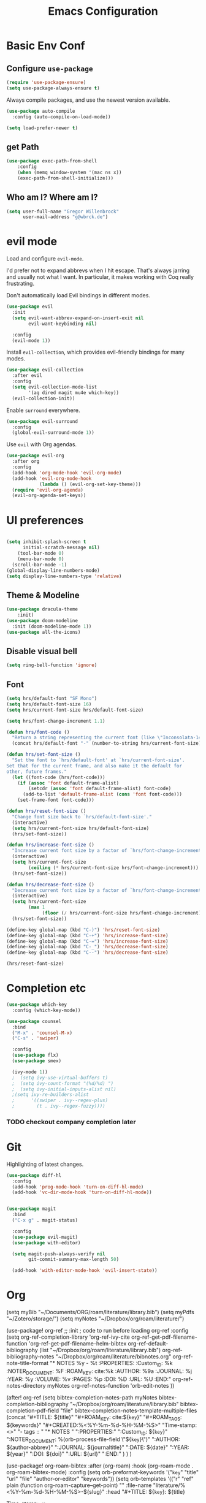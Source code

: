 #+TITLE: Emacs Configuration
#+OPTIONS: toc:nil num:nil

* Basic Env Conf
** Configure =use-package=
#+begin_src emacs-lisp
  (require 'use-package-ensure)
  (setq use-package-always-ensure t)
#+end_src
Always compile packages, and use the newest version available.
#+begin_src emacs-lisp
  (use-package auto-compile
    :config (auto-compile-on-load-mode))

  (setq load-prefer-newer t)
#+end_src
** get Path
#+begin_src emacs-lisp
(use-package exec-path-from-shell
    :config
    (when (memq window-system '(mac ns x))
    (exec-path-from-shell-initialize)))
#+end_src
** Who am I? Where am I?

#+begin_src emacs-lisp
  (setq user-full-name "Gregor Willenbrock"
        user-mail-address "g@wbrck.de")
#+end_src

* evil mode

Load and configure =evil-mode=.

I'd prefer not to expand abbrevs when I hit escape. That's always jarring and
usually not what I want. In particular, it makes working with Coq really
frustrating.

Don't automatically load Evil bindings in different modes.

#+begin_src emacs-lisp
  (use-package evil
    :init
    (setq evil-want-abbrev-expand-on-insert-exit nil
          evil-want-keybinding nil)

    :config
    (evil-mode 1))
#+end_src

Install =evil-collection=, which provides evil-friendly bindings for many modes.

#+begin_src emacs-lisp
  (use-package evil-collection
    :after evil
    :config
    (setq evil-collection-mode-list
          '(ag dired magit mu4e which-key))
    (evil-collection-init))
#+end_src

Enable =surround= everywhere.

#+begin_src emacs-lisp
  (use-package evil-surround
    :config
    (global-evil-surround-mode 1))
#+end_src

Use =evil= with Org agendas.

#+begin_src emacs-lisp
  (use-package evil-org
    :after org
    :config
    (add-hook 'org-mode-hook 'evil-org-mode)
    (add-hook 'evil-org-mode-hook
              (lambda () (evil-org-set-key-theme)))
    (require 'evil-org-agenda)
    (evil-org-agenda-set-keys))
#+end_src

* UI preferences

#+begin_src emacs-lisp
  
(setq inhibit-splash-screen t
      initial-scratch-message nil)
    (tool-bar-mode 0)
    (menu-bar-mode 0)
  (scroll-bar-mode -1)
(global-display-line-numbers-mode)
(setq display-line-numbers-type 'relative)
#+end_src

** Theme & Modeline

#+begin_src emacs-lisp
(use-package dracula-theme
    :init)
(use-package doom-modeline
  :init (doom-modeline-mode 1))
(use-package all-the-icons)
#+end_src

** Disable visual bell

#+begin_src emacs-lisp
  (setq ring-bell-function 'ignore)
#+end_src

** Font
#+begin_src emacs-lisp
(setq hrs/default-font "SF Mono")
(setq hrs/default-font-size 16)
(setq hrs/current-font-size hrs/default-font-size)

(setq hrs/font-change-increment 1.1)

(defun hrs/font-code ()
  "Return a string representing the current font (like \"Inconsolata-14\")."
  (concat hrs/default-font "-" (number-to-string hrs/current-font-size)))

(defun hrs/set-font-size ()
  "Set the font to `hrs/default-font' at `hrs/current-font-size'.
Set that for the current frame, and also make it the default for
other, future frames."
  (let ((font-code (hrs/font-code)))
    (if (assoc 'font default-frame-alist)
        (setcdr (assoc 'font default-frame-alist) font-code)
      (add-to-list 'default-frame-alist (cons 'font font-code)))
    (set-frame-font font-code)))

(defun hrs/reset-font-size ()
  "Change font size back to `hrs/default-font-size'."
  (interactive)
  (setq hrs/current-font-size hrs/default-font-size)
  (hrs/set-font-size))

(defun hrs/increase-font-size ()
  "Increase current font size by a factor of `hrs/font-change-increment'."
  (interactive)
  (setq hrs/current-font-size
        (ceiling (* hrs/current-font-size hrs/font-change-increment)))
  (hrs/set-font-size))

(defun hrs/decrease-font-size ()
  "Decrease current font size by a factor of `hrs/font-change-increment', down to a minimum size of 1."
  (interactive)
  (setq hrs/current-font-size
        (max 1
             (floor (/ hrs/current-font-size hrs/font-change-increment))))
  (hrs/set-font-size))

(define-key global-map (kbd "C-)") 'hrs/reset-font-size)
(define-key global-map (kbd "C-+") 'hrs/increase-font-size)
(define-key global-map (kbd "C-=") 'hrs/increase-font-size)
(define-key global-map (kbd "C-_") 'hrs/decrease-font-size)
(define-key global-map (kbd "C--") 'hrs/decrease-font-size)

(hrs/reset-font-size)
#+end_src

* Completion etc

#+begin_src emacs-lisp
(use-package which-key
  :config (which-key-mode))
  
(use-package counsel
  :bind
  ("M-x" . 'counsel-M-x)
  ("C-s" . 'swiper)

  :config
  (use-package flx)
  (use-package smex)

  (ivy-mode 1))
  ;  (setq ivy-use-virtual-buffers t)
  ;  (setq ivy-count-format "(%d/%d) ")
  ;  (setq ivy-initial-inputs-alist nil)
  ;(setq ivy-re-builders-alist
  ;      '((swiper . ivy--regex-plus)
  ;        (t . ivy--regex-fuzzy))))
#+end_src

*** TODO checkout company completion later   

* Git
Highlighting of latest changes.
#+begin_src emacs-lisp
(use-package diff-hl
  :config
  (add-hook 'prog-mode-hook 'turn-on-diff-hl-mode)
  (add-hook 'vc-dir-mode-hook 'turn-on-diff-hl-mode))
#+end_src

#+begin_src emacs-lisp

(use-package magit
  :bind
  ("C-x g" . magit-status)

  :config
  (use-package evil-magit)
  (use-package with-editor)

  (setq magit-push-always-verify nil
        git-commit-summary-max-length 50)

  (add-hook 'with-editor-mode-hook 'evil-insert-state))
#+end_src
* Org
(setq myBib "~/Documents/ORG/roam/literature/library.bib")
(setq myPdfs  "~/Zotero/storage/")
(setq myNotes "~/Dropbox/org/roam/literature/")


(use-package! org-ref
    ;; :init
    ; code to run before loading org-ref
    :config
    (setq
         org-ref-completion-library 'org-ref-ivy-cite
         org-ref-get-pdf-filename-function 'org-ref-get-pdf-filename-helm-bibtex
         org-ref-default-bibliography (list "~/Dropbox/org/roam/literature/library.bib")
         org-ref-bibliography-notes "~/Dropbox/org/roam/literature/bibnotes.org"
         org-ref-note-title-format "* NOTES %y - %t\n :PROPERTIES:\n  :Custom_ID: %k\n  :NOTER_DOCUMENT: %F\n :ROAM_KEY: cite:%k\n  :AUTHOR: %9a\n  :JOURNAL: %j\n  :YEAR: %y\n  :VOLUME: %v\n  :PAGES: %p\n  :DOI: %D\n  :URL: %U\n :END:\n\n"
         org-ref-notes-directory myNotes
         org-ref-notes-function 'orb-edit-notes
    ))

(after! org-ref
  (setq
   bibtex-completion-notes-path myNotes
   bibtex-completion-bibliography "~/Dropbox/org/roam/literature/library.bib"
   bibtex-completion-pdf-field "file"
   bibtex-completion-notes-template-multiple-files
   (concat
    "#+TITLE: ${title}\n"
    "#+ROAM_KEY: cite:${=key=}"
    "#+ROAM_TAGS: ${keywords}"
    "#+CREATED:%<%Y-%m-%d-%H-%M-%S>"
    "Time-stamp: <>\n"
    "- tags :: \n"
    "* NOTES \n"
    ":PROPERTIES:\n"
    ":Custom_ID: ${=key=}\n"
    ":NOTER_DOCUMENT: %(orb-process-file-field \"${=key=}\")\n"
    ":AUTHOR: ${author-abbrev}\n"
    ":JOURNAL: ${journaltitle}\n"
    ":DATE: ${date}\n"
    ":YEAR: ${year}\n"
    ":DOI: ${doi}\n"
    ":URL: ${url}\n"
    ":END:\n\n"
    )
   )
)

(use-package! org-roam-bibtex
  :after (org-roam)
  :hook (org-roam-mode . org-roam-bibtex-mode)
  :config
  (setq orb-preformat-keywords
        '("=key=" "title" "url" "file" "author-or-editor" "keywords"))
  (setq orb-templates
        '(("r" "ref" plain (function org-roam-capture--get-point)
           ""
           :file-name "literature/%<%Y-%m-%d-%H-%M-%S>-${slug}"
           :head "#+TITLE: ${=key=}: ${title}
#+ROAM_KEY: ${ref}
#+ROAM_TAGS:
Time-stamp: <>
- tags :: ${keywords}

* ${title}
  :PROPERTIES:
  :Custom_ID: ${=key=}
  :URL: ${url}
  :AUTHOR: ${author-or-editor}
  :NOTER_DOCUMENT: %(orb-process-file-field \"${=key=}\")
  :NOTER_PAGE:
  :END:

"

           :unnarrowed t))))

(use-package! org-noter
  :after (:any org pdf-view)
  :config
  (setq
   ;; The WM can handle splits
   ;;org-noter-notes-window-location 'other-frame
   ;; Please stop opening frames
   ;;org-noter-always-create-frame nil
   ;; I want to see the whole file
   org-noter-hide-other nil
   ;; Everything is relative to the rclone mega
   org-noter-notes-search-path myNotes
   )
  )
